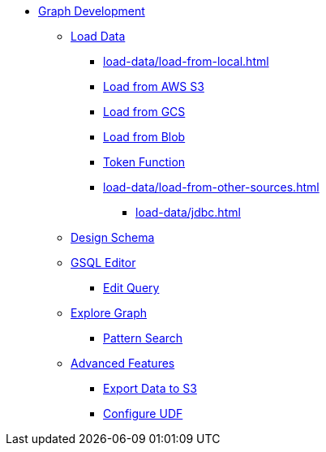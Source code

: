 * xref:index.adoc[Graph Development]
** xref:load-data/index.adoc[Load Data]
*** xref:load-data/load-from-local.adoc[]
*** xref:load-data/load-from-s3.adoc[Load from AWS S3]
*** xref:load-data/load-from-gcs.adoc[Load from GCS]
*** xref:load-data/load-from-blob.adoc[Load from Blob]
*** xref:load-data/token-function.adoc[Token Function]
*** xref:load-data/load-from-other-sources.adoc[]
**** xref:load-data/jdbc.adoc[]
** xref:design-schema/index.adoc[Design Schema]
** xref:gsql-editor/index.adoc[GSQL Editor]
*** xref:gsql-editor/how2-edit-gsql-query.adoc[Edit Query]
** xref:explore-graph/index.adoc[Explore Graph]
*** xref:explore-graph/how2-use-pattern-search.adoc[Pattern Search]
** xref:advanced-features/index.adoc[Advanced Features]
*** xref:advanced-features/write2-s3.adoc[Export Data to S3]
*** xref:advanced-features/configure-udf.adoc[Configure UDF]
